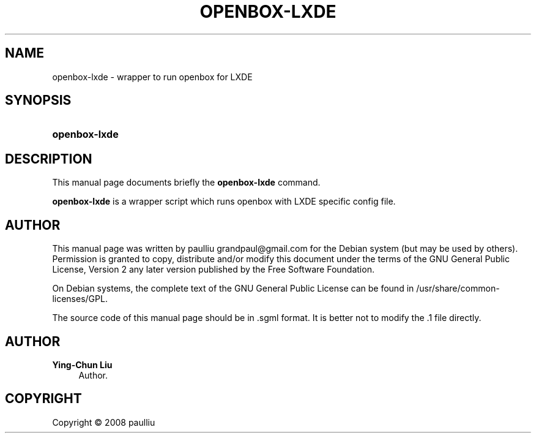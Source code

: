 '\" t
.\"     Title: OPENBOX-LXDE
.\"    Author: Ying-Chun Liu
.\" Generator: DocBook XSL Stylesheets v1.75.2 <http://docbook.sf.net/>
.\"      Date: April  20, 2008
.\"    Manual: http://LXDE.org
.\"    Source: http://LXDE.org
.\"  Language: English
.\"
.TH "OPENBOX\-LXDE" "1" "April 20, 2008" "http://LXDE\&.org" "http://LXDE.org"
.\" -----------------------------------------------------------------
.\" * set default formatting
.\" -----------------------------------------------------------------
.\" disable hyphenation
.nh
.\" disable justification (adjust text to left margin only)
.ad l
.\" -----------------------------------------------------------------
.\" * MAIN CONTENT STARTS HERE *
.\" -----------------------------------------------------------------
.SH "NAME"
openbox-lxde \- wrapper to run openbox for LXDE
.SH "SYNOPSIS"
.HP \w'\fBopenbox\-lxde\fR\ 'u
\fBopenbox\-lxde\fR
.SH "DESCRIPTION"
.PP
This manual page documents briefly the
\fBopenbox\-lxde\fR
command\&.
.PP
\fBopenbox\-lxde\fR
is a wrapper script which runs openbox with LXDE specific config file\&.
.SH "AUTHOR"
.PP
This manual page was written by paulliu
grandpaul@gmail\&.com
for the
Debian
system (but may be used by others)\&. Permission is granted to copy, distribute and/or modify this document under the terms of the
GNU
General Public License, Version 2 any later version published by the Free Software Foundation\&.
.PP
On Debian systems, the complete text of the GNU General Public License can be found in /usr/share/common\-licenses/GPL\&.
.PP
The source code of this manual page should be in
\&.sgml
format\&. It is better not to modify the
\&.1
file directly\&.
.SH "AUTHOR"
.PP
\fBYing\-Chun Liu\fR
.RS 4
Author.
.RE
.SH "COPYRIGHT"
.br
Copyright \(co 2008 paulliu
.br

